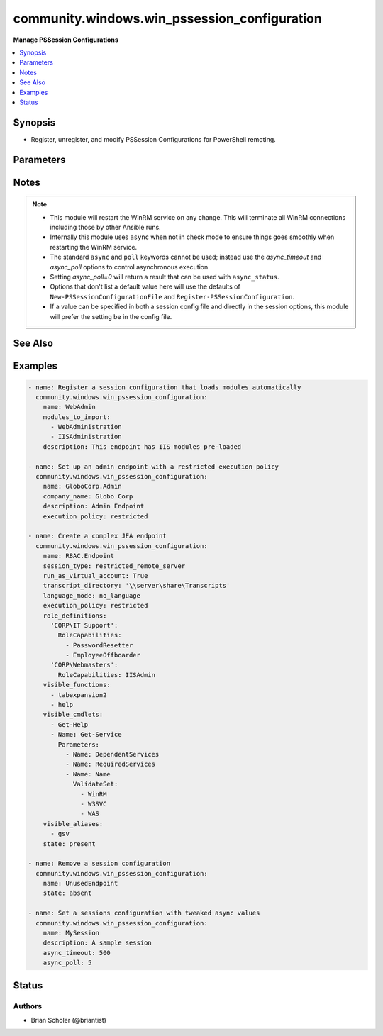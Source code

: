 .. _community.windows.win_pssession_configuration_module:


*********************************************
community.windows.win_pssession_configuration
*********************************************

**Manage PSSession Configurations**



.. contents::
   :local:
   :depth: 1


Synopsis
--------
- Register, unregister, and modify PSSession Configurations for PowerShell remoting.




Parameters
----------

.. raw:: html

    <table  border=0 cellpadding=0 class="documentation-table">
        <tr>
            <th colspan="1">Parameter</th>
            <th>Choices/<font color="blue">Defaults</font></th>
                        <th width="100%">Comments</th>
        </tr>
                    <tr>
                                                                <td colspan="1">
                    <div class="ansibleOptionAnchor" id="parameter-"></div>
                    <b>access_mode</b>
                    <a class="ansibleOptionLink" href="#parameter-" title="Permalink to this option"></a>
                    <div style="font-size: small">
                        <span style="color: purple">string</span>
                                                                    </div>
                                    </td>
                                <td>
                                                                                                                            <ul style="margin: 0; padding: 0"><b>Choices:</b>
                                                                                                                                                                <li>disabled</li>
                                                                                                                                                                                                <li>local</li>
                                                                                                                                                                                                <li>remote</li>
                                                                                    </ul>
                                                                            </td>
                                                                <td>
                                            <div>Controls whether the session configuration allows connection from the <code>local</code> machine only, both local and <code>remote</code>, or none (<code>disabled</code>).</div>
                                                        </td>
            </tr>
                                <tr>
                                                                <td colspan="1">
                    <div class="ansibleOptionAnchor" id="parameter-"></div>
                    <b>alias_definitions</b>
                    <a class="ansibleOptionLink" href="#parameter-" title="Permalink to this option"></a>
                    <div style="font-size: small">
                        <span style="color: purple">dictionary</span>
                                                                    </div>
                                    </td>
                                <td>
                                                                                                                                                            </td>
                                                                <td>
                                            <div>A dict that defines aliases for each session.</div>
                                                        </td>
            </tr>
                                <tr>
                                                                <td colspan="1">
                    <div class="ansibleOptionAnchor" id="parameter-"></div>
                    <b>assemblies_to_load</b>
                    <a class="ansibleOptionLink" href="#parameter-" title="Permalink to this option"></a>
                    <div style="font-size: small">
                        <span style="color: purple">list</span>
                         / <span style="color: purple">elements=string</span>                                            </div>
                                    </td>
                                <td>
                                                                                                                                                            </td>
                                                                <td>
                                            <div>The assemblies that should be loaded into each session.</div>
                                                        </td>
            </tr>
                                <tr>
                                                                <td colspan="1">
                    <div class="ansibleOptionAnchor" id="parameter-"></div>
                    <b>async_poll</b>
                    <a class="ansibleOptionLink" href="#parameter-" title="Permalink to this option"></a>
                    <div style="font-size: small">
                        <span style="color: purple">integer</span>
                                                                    </div>
                                    </td>
                                <td>
                                                                                                                                                                    <b>Default:</b><br/><div style="color: blue">1</div>
                                    </td>
                                                                <td>
                                            <div>Sets a delay in seconds between each check of the asynchronous execution status.</div>
                                            <div>Replicates the functionality of the <code>poll</code> keyword.</div>
                                            <div>Has no effect in check mode.</div>
                                                        </td>
            </tr>
                                <tr>
                                                                <td colspan="1">
                    <div class="ansibleOptionAnchor" id="parameter-"></div>
                    <b>async_timeout</b>
                    <a class="ansibleOptionLink" href="#parameter-" title="Permalink to this option"></a>
                    <div style="font-size: small">
                        <span style="color: purple">integer</span>
                                                                    </div>
                                    </td>
                                <td>
                                                                                                                                                                    <b>Default:</b><br/><div style="color: blue">300</div>
                                    </td>
                                                                <td>
                                            <div>Sets a timeout for how long in seconds to wait for asynchronous module execution and waiting for the connection to recover.</div>
                                            <div>Replicates the functionality of the <code>async</code> keyword.</div>
                                            <div>Has no effect in check mode.</div>
                                                        </td>
            </tr>
                                <tr>
                                                                <td colspan="1">
                    <div class="ansibleOptionAnchor" id="parameter-"></div>
                    <b>author</b>
                    <a class="ansibleOptionLink" href="#parameter-" title="Permalink to this option"></a>
                    <div style="font-size: small">
                        <span style="color: purple">string</span>
                                                                    </div>
                                    </td>
                                <td>
                                                                                                                                                            </td>
                                                                <td>
                                            <div>The author of the session configuration.</div>
                                            <div>This value is metadata and does not affect the functionality of the session configuration.</div>
                                            <div>If not set, a value may be generated automatically.</div>
                                            <div>See also <em>lenient_config_fields</em>.</div>
                                                        </td>
            </tr>
                                <tr>
                                                                <td colspan="1">
                    <div class="ansibleOptionAnchor" id="parameter-"></div>
                    <b>company_name</b>
                    <a class="ansibleOptionLink" href="#parameter-" title="Permalink to this option"></a>
                    <div style="font-size: small">
                        <span style="color: purple">string</span>
                                                                    </div>
                                    </td>
                                <td>
                                                                                                                                                            </td>
                                                                <td>
                                            <div>The company that authored the session configuration.</div>
                                            <div>This value is metadata and does not affect the functionality of the session configuration.</div>
                                            <div>If not set, a value may be generated automatically.</div>
                                            <div>See also <em>lenient_config_fields</em>.</div>
                                                        </td>
            </tr>
                                <tr>
                                                                <td colspan="1">
                    <div class="ansibleOptionAnchor" id="parameter-"></div>
                    <b>copyright</b>
                    <a class="ansibleOptionLink" href="#parameter-" title="Permalink to this option"></a>
                    <div style="font-size: small">
                        <span style="color: purple">string</span>
                                                                    </div>
                                    </td>
                                <td>
                                                                                                                                                            </td>
                                                                <td>
                                            <div>The copyright statement of the session configuration.</div>
                                            <div>This value is metadata and does not affect the functionality of the session configuration.</div>
                                            <div>If not set, a value may be generated automatically.</div>
                                            <div>See also <em>lenient_config_fields</em>.</div>
                                                        </td>
            </tr>
                                <tr>
                                                                <td colspan="1">
                    <div class="ansibleOptionAnchor" id="parameter-"></div>
                    <b>description</b>
                    <a class="ansibleOptionLink" href="#parameter-" title="Permalink to this option"></a>
                    <div style="font-size: small">
                        <span style="color: purple">string</span>
                                                                    </div>
                                    </td>
                                <td>
                                                                                                                                                            </td>
                                                                <td>
                                            <div>The description of the session configuration.</div>
                                            <div>This value is metadata and does not affect the functionality of the session configuration.</div>
                                            <div>See also <em>lenient_config_fields</em>.</div>
                                                        </td>
            </tr>
                                <tr>
                                                                <td colspan="1">
                    <div class="ansibleOptionAnchor" id="parameter-"></div>
                    <b>environment_variables</b>
                    <a class="ansibleOptionLink" href="#parameter-" title="Permalink to this option"></a>
                    <div style="font-size: small">
                        <span style="color: purple">dictionary</span>
                                                                    </div>
                                    </td>
                                <td>
                                                                                                                                                            </td>
                                                                <td>
                                            <div>A dict that defines environment variables for each session.</div>
                                                        </td>
            </tr>
                                <tr>
                                                                <td colspan="1">
                    <div class="ansibleOptionAnchor" id="parameter-"></div>
                    <b>execution_policy</b>
                    <a class="ansibleOptionLink" href="#parameter-" title="Permalink to this option"></a>
                    <div style="font-size: small">
                        <span style="color: purple">string</span>
                                                                    </div>
                                    </td>
                                <td>
                                                                                                                            <ul style="margin: 0; padding: 0"><b>Choices:</b>
                                                                                                                                                                <li>default</li>
                                                                                                                                                                                                <li>remote_signed</li>
                                                                                                                                                                                                <li>restricted</li>
                                                                                                                                                                                                <li>undefined</li>
                                                                                                                                                                                                <li>unrestricted</li>
                                                                                    </ul>
                                                                            </td>
                                                                <td>
                                            <div>The execution policy controlling script execution in the PowerShell session.</div>
                                                        </td>
            </tr>
                                <tr>
                                                                <td colspan="1">
                    <div class="ansibleOptionAnchor" id="parameter-"></div>
                    <b>formats_to_process</b>
                    <a class="ansibleOptionLink" href="#parameter-" title="Permalink to this option"></a>
                    <div style="font-size: small">
                        <span style="color: purple">list</span>
                         / <span style="color: purple">elements=path</span>                                            </div>
                                    </td>
                                <td>
                                                                                                                                                            </td>
                                                                <td>
                                            <div>Paths to format definition files to process for each session.</div>
                                                        </td>
            </tr>
                                <tr>
                                                                <td colspan="1">
                    <div class="ansibleOptionAnchor" id="parameter-"></div>
                    <b>function_definitions</b>
                    <a class="ansibleOptionLink" href="#parameter-" title="Permalink to this option"></a>
                    <div style="font-size: small">
                        <span style="color: purple">dictionary</span>
                                                                    </div>
                                    </td>
                                <td>
                                                                                                                                                            </td>
                                                                <td>
                                            <div>A dict that defines functions for each session.</div>
                                                        </td>
            </tr>
                                <tr>
                                                                <td colspan="1">
                    <div class="ansibleOptionAnchor" id="parameter-"></div>
                    <b>group_managed_service_account</b>
                    <a class="ansibleOptionLink" href="#parameter-" title="Permalink to this option"></a>
                    <div style="font-size: small">
                        <span style="color: purple">string</span>
                                                                    </div>
                                    </td>
                                <td>
                                                                                                                                                            </td>
                                                                <td>
                                            <div>If the session will run as a group managed service account (gMSA) then this is the name.</div>
                                            <div>Do not use <em>run_as_credential_username</em> and <em>run_as_credential_password</em> to specify a gMSA.</div>
                                                        </td>
            </tr>
                                <tr>
                                                                <td colspan="1">
                    <div class="ansibleOptionAnchor" id="parameter-"></div>
                    <b>guid</b>
                    <a class="ansibleOptionLink" href="#parameter-" title="Permalink to this option"></a>
                    <div style="font-size: small">
                        <span style="color: purple">raw</span>
                                                                    </div>
                                    </td>
                                <td>
                                                                                                                                                            </td>
                                                                <td>
                                            <div>The GUID (UUID) of the session configuration file.</div>
                                            <div>This value is metadata, so it only matters if you use it externally.</div>
                                            <div>If not set, a value will be generated automatically.</div>
                                            <div>Acceptable GUID formats are flexible. Any string of 32 hexadecimal digits will be accepted, with all hyphens <code>-</code> and opening/closing <code>{}</code> ignored.</div>
                                            <div>See also <em>lenient_config_fields</em>.</div>
                                                        </td>
            </tr>
                                <tr>
                                                                <td colspan="1">
                    <div class="ansibleOptionAnchor" id="parameter-"></div>
                    <b>language_mode</b>
                    <a class="ansibleOptionLink" href="#parameter-" title="Permalink to this option"></a>
                    <div style="font-size: small">
                        <span style="color: purple">string</span>
                                                                    </div>
                                    </td>
                                <td>
                                                                                                                            <ul style="margin: 0; padding: 0"><b>Choices:</b>
                                                                                                                                                                <li>no_language</li>
                                                                                                                                                                                                <li>restricted_language</li>
                                                                                                                                                                                                <li>constrained_language</li>
                                                                                                                                                                                                <li>full_language</li>
                                                                                    </ul>
                                                                            </td>
                                                                <td>
                                            <div>Determines the language mode of the PowerShell session.</div>
                                                        </td>
            </tr>
                                <tr>
                                                                <td colspan="1">
                    <div class="ansibleOptionAnchor" id="parameter-"></div>
                    <b>lenient_config_fields</b>
                    <a class="ansibleOptionLink" href="#parameter-" title="Permalink to this option"></a>
                    <div style="font-size: small">
                        <span style="color: purple">list</span>
                         / <span style="color: purple">elements=string</span>                                            </div>
                                    </td>
                                <td>
                                                                                                                                                                    <b>Default:</b><br/><div style="color: blue">["guid", "author", "company_name", "copyright", "description"]</div>
                                    </td>
                                                                <td>
                                            <div>Some fields used in the session configuration do not affect its function, and are sometimes auto-generated when not specified.</div>
                                            <div>To avoid unnecessarily changing the configuration on each run, the values of these options will only be enforced when they are explicitly specified.</div>
                                                        </td>
            </tr>
                                <tr>
                                                                <td colspan="1">
                    <div class="ansibleOptionAnchor" id="parameter-"></div>
                    <b>maximum_received_data_size_per_command_mb</b>
                    <a class="ansibleOptionLink" href="#parameter-" title="Permalink to this option"></a>
                    <div style="font-size: small">
                        <span style="color: purple">raw</span>
                                                                    </div>
                                    </td>
                                <td>
                                                                                                                                                            </td>
                                                                <td>
                                            <div>Sets the maximum received data size per command in MB.</div>
                                            <div>Must fit into a double precision floating point value.</div>
                                                        </td>
            </tr>
                                <tr>
                                                                <td colspan="1">
                    <div class="ansibleOptionAnchor" id="parameter-"></div>
                    <b>maximum_received_object_size_mb</b>
                    <a class="ansibleOptionLink" href="#parameter-" title="Permalink to this option"></a>
                    <div style="font-size: small">
                        <span style="color: purple">raw</span>
                                                                    </div>
                                    </td>
                                <td>
                                                                                                                                                            </td>
                                                                <td>
                                            <div>Sets the maximum object size in MB.</div>
                                            <div>Must fit into a double precision floating point value.</div>
                                                        </td>
            </tr>
                                <tr>
                                                                <td colspan="1">
                    <div class="ansibleOptionAnchor" id="parameter-"></div>
                    <b>modules_to_import</b>
                    <a class="ansibleOptionLink" href="#parameter-" title="Permalink to this option"></a>
                    <div style="font-size: small">
                        <span style="color: purple">list</span>
                         / <span style="color: purple">elements=raw</span>                                            </div>
                                    </td>
                                <td>
                                                                                                                                                            </td>
                                                                <td>
                                            <div>A list of modules that should be imported into the session.</div>
                                            <div>Any valid PowerShell module spec can be used here, so simple str names or dicts can be used.</div>
                                            <div>If a dict is used, no snake_case conversion is done, so the original PowerShell names must be used.</div>
                                                        </td>
            </tr>
                                <tr>
                                                                <td colspan="1">
                    <div class="ansibleOptionAnchor" id="parameter-"></div>
                    <b>mount_user_drive</b>
                    <a class="ansibleOptionLink" href="#parameter-" title="Permalink to this option"></a>
                    <div style="font-size: small">
                        <span style="color: purple">boolean</span>
                                                                    </div>
                                    </td>
                                <td>
                                                                                                                                                                        <ul style="margin: 0; padding: 0"><b>Choices:</b>
                                                                                                                                                                <li>no</li>
                                                                                                                                                                                                <li>yes</li>
                                                                                    </ul>
                                                                            </td>
                                                                <td>
                                            <div>If <code>yes</code> the session creates and mounts a user-specific PSDrive for use with file transfers.</div>
                                                        </td>
            </tr>
                                <tr>
                                                                <td colspan="1">
                    <div class="ansibleOptionAnchor" id="parameter-"></div>
                    <b>name</b>
                    <a class="ansibleOptionLink" href="#parameter-" title="Permalink to this option"></a>
                    <div style="font-size: small">
                        <span style="color: purple">string</span>
                                                 / <span style="color: red">required</span>                    </div>
                                    </td>
                                <td>
                                                                                                                                                            </td>
                                                                <td>
                                            <div>The name of the session configuration to manage.</div>
                                                        </td>
            </tr>
                                <tr>
                                                                <td colspan="1">
                    <div class="ansibleOptionAnchor" id="parameter-"></div>
                    <b>powershell_version</b>
                    <a class="ansibleOptionLink" href="#parameter-" title="Permalink to this option"></a>
                    <div style="font-size: small">
                        <span style="color: purple">raw</span>
                                                                    </div>
                                    </td>
                                <td>
                                                                                                                                                            </td>
                                                                <td>
                                            <div>The minimum required PowerShell version for this session.</div>
                                            <div>Must be a valid .Net System.Version string.</div>
                                                        </td>
            </tr>
                                <tr>
                                                                <td colspan="1">
                    <div class="ansibleOptionAnchor" id="parameter-"></div>
                    <b>processor_architecure</b>
                    <a class="ansibleOptionLink" href="#parameter-" title="Permalink to this option"></a>
                    <div style="font-size: small">
                        <span style="color: purple">string</span>
                                                                    </div>
                                    </td>
                                <td>
                                                                                                                            <ul style="margin: 0; padding: 0"><b>Choices:</b>
                                                                                                                                                                <li>amd64</li>
                                                                                                                                                                                                <li>x86</li>
                                                                                    </ul>
                                                                            </td>
                                                                <td>
                                            <div>The processor architecture of the session (32 bit vs. 64 bit).</div>
                                                        </td>
            </tr>
                                <tr>
                                                                <td colspan="1">
                    <div class="ansibleOptionAnchor" id="parameter-"></div>
                    <b>required_groups</b>
                    <a class="ansibleOptionLink" href="#parameter-" title="Permalink to this option"></a>
                    <div style="font-size: small">
                        <span style="color: purple">dictionary</span>
                                                                    </div>
                                    </td>
                                <td>
                                                                                                                                                            </td>
                                                                <td>
                                            <div>For JEA sessions, defines conditional access rules about which groups a connecting user must belong to.</div>
                                            <div>For more information see <a href='https://docs.microsoft.com/en-us/powershell/scripting/learn/remoting/jea/session-configurations#conditional-access-rules'>https://docs.microsoft.com/en-us/powershell/scripting/learn/remoting/jea/session-configurations#conditional-access-rules</a>.</div>
                                                        </td>
            </tr>
                                <tr>
                                                                <td colspan="1">
                    <div class="ansibleOptionAnchor" id="parameter-"></div>
                    <b>role_definitions</b>
                    <a class="ansibleOptionLink" href="#parameter-" title="Permalink to this option"></a>
                    <div style="font-size: small">
                        <span style="color: purple">dictionary</span>
                                                                    </div>
                                    </td>
                                <td>
                                                                                                                                                            </td>
                                                                <td>
                                            <div>A dict defining the roles for JEA sessions.</div>
                                            <div>For more information see <a href='https://docs.microsoft.com/en-us/powershell/scripting/learn/remoting/jea/session-configurations#role-definitions'>https://docs.microsoft.com/en-us/powershell/scripting/learn/remoting/jea/session-configurations#role-definitions</a>.</div>
                                                        </td>
            </tr>
                                <tr>
                                                                <td colspan="1">
                    <div class="ansibleOptionAnchor" id="parameter-"></div>
                    <b>run_as_credential_password</b>
                    <a class="ansibleOptionLink" href="#parameter-" title="Permalink to this option"></a>
                    <div style="font-size: small">
                        <span style="color: purple">string</span>
                                                                    </div>
                                    </td>
                                <td>
                                                                                                                                                            </td>
                                                                <td>
                                            <div>The password for <em>run_as_credential_username</em>.</div>
                                                        </td>
            </tr>
                                <tr>
                                                                <td colspan="1">
                    <div class="ansibleOptionAnchor" id="parameter-"></div>
                    <b>run_as_credential_username</b>
                    <a class="ansibleOptionLink" href="#parameter-" title="Permalink to this option"></a>
                    <div style="font-size: small">
                        <span style="color: purple">string</span>
                                                                    </div>
                                    </td>
                                <td>
                                                                                                                                                            </td>
                                                                <td>
                                            <div>Used to set a RunAs account for the session. All commands executed in the session will be run as this user.</div>
                                            <div>To use a gMSA, see <em>group_managed_service_account</em>.</div>
                                            <div>To use a virtual account, see <em>run_as_virtual_account</em> and <em>run_as_virtual_account_groups</em>.</div>
                                            <div>Status will always be <code>changed</code> when a RunAs credential is set because the password cannot be retrieved for comparison.</div>
                                                        </td>
            </tr>
                                <tr>
                                                                <td colspan="1">
                    <div class="ansibleOptionAnchor" id="parameter-"></div>
                    <b>run_as_virtual_account</b>
                    <a class="ansibleOptionLink" href="#parameter-" title="Permalink to this option"></a>
                    <div style="font-size: small">
                        <span style="color: purple">boolean</span>
                                                                    </div>
                                    </td>
                                <td>
                                                                                                                                                                        <ul style="margin: 0; padding: 0"><b>Choices:</b>
                                                                                                                                                                <li>no</li>
                                                                                                                                                                                                <li>yes</li>
                                                                                    </ul>
                                                                            </td>
                                                                <td>
                                            <div>If <code>yes</code> the session runs as a virtual account.</div>
                                            <div>Do not use <em>run_as_credential_username</em> and <em>run_as_credential_password</em> to specify a virtual account.</div>
                                                        </td>
            </tr>
                                <tr>
                                                                <td colspan="1">
                    <div class="ansibleOptionAnchor" id="parameter-"></div>
                    <b>run_as_virtual_account_groups</b>
                    <a class="ansibleOptionLink" href="#parameter-" title="Permalink to this option"></a>
                    <div style="font-size: small">
                        <span style="color: purple">list</span>
                         / <span style="color: purple">elements=string</span>                                            </div>
                                    </td>
                                <td>
                                                                                                                                                            </td>
                                                                <td>
                                            <div>If <em>run_as_virtual_account=yes</em> this is a list of groups to add the virtual account to.</div>
                                                        </td>
            </tr>
                                <tr>
                                                                <td colspan="1">
                    <div class="ansibleOptionAnchor" id="parameter-"></div>
                    <b>schema_version</b>
                    <a class="ansibleOptionLink" href="#parameter-" title="Permalink to this option"></a>
                    <div style="font-size: small">
                        <span style="color: purple">raw</span>
                                                                    </div>
                                    </td>
                                <td>
                                                                                                                                                            </td>
                                                                <td>
                                            <div>The schema version of the session configuration file.</div>
                                            <div>If not set, a value will be generated automatically.</div>
                                            <div>Must be a valid .Net System.Version string.</div>
                                                        </td>
            </tr>
                                <tr>
                                                                <td colspan="1">
                    <div class="ansibleOptionAnchor" id="parameter-"></div>
                    <b>scripts_to_process</b>
                    <a class="ansibleOptionLink" href="#parameter-" title="Permalink to this option"></a>
                    <div style="font-size: small">
                        <span style="color: purple">list</span>
                         / <span style="color: purple">elements=string</span>                                            </div>
                                    </td>
                                <td>
                                                                                                                                                            </td>
                                                                <td>
                                            <div>A list of paths to script files ending in <code>.ps1</code> that should be applied to the session.</div>
                                                        </td>
            </tr>
                                <tr>
                                                                <td colspan="1">
                    <div class="ansibleOptionAnchor" id="parameter-"></div>
                    <b>security_descriptor_sddl</b>
                    <a class="ansibleOptionLink" href="#parameter-" title="Permalink to this option"></a>
                    <div style="font-size: small">
                        <span style="color: purple">string</span>
                                                                    </div>
                                    </td>
                                <td>
                                                                                                                                                            </td>
                                                                <td>
                                            <div>An SDDL string that controls which users and groups can connect to the session.</div>
                                            <div>If <em>role_definitions</em> is specified the security descriptor will be set based on that.</div>
                                            <div>If this option is not specified the default security descriptor will be applied.</div>
                                                        </td>
            </tr>
                                <tr>
                                                                <td colspan="1">
                    <div class="ansibleOptionAnchor" id="parameter-"></div>
                    <b>session_type</b>
                    <a class="ansibleOptionLink" href="#parameter-" title="Permalink to this option"></a>
                    <div style="font-size: small">
                        <span style="color: purple">string</span>
                                                                    </div>
                                    </td>
                                <td>
                                                                                                                            <ul style="margin: 0; padding: 0"><b>Choices:</b>
                                                                                                                                                                <li>default</li>
                                                                                                                                                                                                <li>empty</li>
                                                                                                                                                                                                <li>restricted_remote_server</li>
                                                                                    </ul>
                                                                            </td>
                                                                <td>
                                            <div>Controls what type of session this is.</div>
                                                        </td>
            </tr>
                                <tr>
                                                                <td colspan="1">
                    <div class="ansibleOptionAnchor" id="parameter-"></div>
                    <b>startup_script</b>
                    <a class="ansibleOptionLink" href="#parameter-" title="Permalink to this option"></a>
                    <div style="font-size: small">
                        <span style="color: purple">path</span>
                                                                    </div>
                                    </td>
                                <td>
                                                                                                                                                            </td>
                                                                <td>
                                            <div>A script that gets run on session startup.</div>
                                                        </td>
            </tr>
                                <tr>
                                                                <td colspan="1">
                    <div class="ansibleOptionAnchor" id="parameter-"></div>
                    <b>state</b>
                    <a class="ansibleOptionLink" href="#parameter-" title="Permalink to this option"></a>
                    <div style="font-size: small">
                        <span style="color: purple">string</span>
                                                                    </div>
                                    </td>
                                <td>
                                                                                                                            <ul style="margin: 0; padding: 0"><b>Choices:</b>
                                                                                                                                                                <li><div style="color: blue"><b>present</b>&nbsp;&larr;</div></li>
                                                                                                                                                                                                <li>absent</li>
                                                                                    </ul>
                                                                            </td>
                                                                <td>
                                            <div>The desired state of the configuration.</div>
                                                        </td>
            </tr>
                                <tr>
                                                                <td colspan="1">
                    <div class="ansibleOptionAnchor" id="parameter-"></div>
                    <b>thread_apartment_state</b>
                    <a class="ansibleOptionLink" href="#parameter-" title="Permalink to this option"></a>
                    <div style="font-size: small">
                        <span style="color: purple">string</span>
                                                                    </div>
                                    </td>
                                <td>
                                                                                                                            <ul style="margin: 0; padding: 0"><b>Choices:</b>
                                                                                                                                                                <li>mta</li>
                                                                                                                                                                                                <li>sta</li>
                                                                                    </ul>
                                                                            </td>
                                                                <td>
                                            <div>The apartment state for the PowerShell session.</div>
                                                        </td>
            </tr>
                                <tr>
                                                                <td colspan="1">
                    <div class="ansibleOptionAnchor" id="parameter-"></div>
                    <b>thread_options</b>
                    <a class="ansibleOptionLink" href="#parameter-" title="Permalink to this option"></a>
                    <div style="font-size: small">
                        <span style="color: purple">string</span>
                                                                    </div>
                                    </td>
                                <td>
                                                                                                                            <ul style="margin: 0; padding: 0"><b>Choices:</b>
                                                                                                                                                                <li>default</li>
                                                                                                                                                                                                <li>reuse_thread</li>
                                                                                                                                                                                                <li>use_current_thread</li>
                                                                                                                                                                                                <li>use_new_thread</li>
                                                                                    </ul>
                                                                            </td>
                                                                <td>
                                            <div>Sets thread options for the session.</div>
                                                        </td>
            </tr>
                                <tr>
                                                                <td colspan="1">
                    <div class="ansibleOptionAnchor" id="parameter-"></div>
                    <b>transcript_directory</b>
                    <a class="ansibleOptionLink" href="#parameter-" title="Permalink to this option"></a>
                    <div style="font-size: small">
                        <span style="color: purple">path</span>
                                                                    </div>
                                    </td>
                                <td>
                                                                                                                                                            </td>
                                                                <td>
                                            <div>Automatic session transcripts will be written to this directory.</div>
                                                        </td>
            </tr>
                                <tr>
                                                                <td colspan="1">
                    <div class="ansibleOptionAnchor" id="parameter-"></div>
                    <b>types_to_process</b>
                    <a class="ansibleOptionLink" href="#parameter-" title="Permalink to this option"></a>
                    <div style="font-size: small">
                        <span style="color: purple">list</span>
                         / <span style="color: purple">elements=path</span>                                            </div>
                                    </td>
                                <td>
                                                                                                                                                            </td>
                                                                <td>
                                            <div>Paths to type definition files to process for each session.</div>
                                                        </td>
            </tr>
                                <tr>
                                                                <td colspan="1">
                    <div class="ansibleOptionAnchor" id="parameter-"></div>
                    <b>use_shared_process</b>
                    <a class="ansibleOptionLink" href="#parameter-" title="Permalink to this option"></a>
                    <div style="font-size: small">
                        <span style="color: purple">boolean</span>
                                                                    </div>
                                    </td>
                                <td>
                                                                                                                                                                        <ul style="margin: 0; padding: 0"><b>Choices:</b>
                                                                                                                                                                <li>no</li>
                                                                                                                                                                                                <li>yes</li>
                                                                                    </ul>
                                                                            </td>
                                                                <td>
                                            <div>If <code>yes</code> then the session shares a process for each session.</div>
                                                        </td>
            </tr>
                                <tr>
                                                                <td colspan="1">
                    <div class="ansibleOptionAnchor" id="parameter-"></div>
                    <b>user_drive_maximum_size</b>
                    <a class="ansibleOptionLink" href="#parameter-" title="Permalink to this option"></a>
                    <div style="font-size: small">
                        <span style="color: purple">raw</span>
                                                                    </div>
                                    </td>
                                <td>
                                                                                                                                                            </td>
                                                                <td>
                                            <div>The maximum size of the user drive in bytes.</div>
                                            <div>Must fit into an Int64.</div>
                                                        </td>
            </tr>
                                <tr>
                                                                <td colspan="1">
                    <div class="ansibleOptionAnchor" id="parameter-"></div>
                    <b>variable_definitions</b>
                    <a class="ansibleOptionLink" href="#parameter-" title="Permalink to this option"></a>
                    <div style="font-size: small">
                        <span style="color: purple">list</span>
                         / <span style="color: purple">elements=dictionary</span>                                            </div>
                                    </td>
                                <td>
                                                                                                                                                            </td>
                                                                <td>
                                            <div>A list of dicts where each elements defines a variable for each session.</div>
                                                        </td>
            </tr>
                                <tr>
                                                                <td colspan="1">
                    <div class="ansibleOptionAnchor" id="parameter-"></div>
                    <b>visible_aliases</b>
                    <a class="ansibleOptionLink" href="#parameter-" title="Permalink to this option"></a>
                    <div style="font-size: small">
                        <span style="color: purple">list</span>
                         / <span style="color: purple">elements=string</span>                                            </div>
                                    </td>
                                <td>
                                                                                                                                                            </td>
                                                                <td>
                                            <div>The aliases that can be used in the session.</div>
                                            <div>For more information see <a href='https://docs.microsoft.com/en-us/powershell/scripting/learn/remoting/jea/role-capabilities'>https://docs.microsoft.com/en-us/powershell/scripting/learn/remoting/jea/role-capabilities</a>.</div>
                                                        </td>
            </tr>
                                <tr>
                                                                <td colspan="1">
                    <div class="ansibleOptionAnchor" id="parameter-"></div>
                    <b>visible_cmdlets</b>
                    <a class="ansibleOptionLink" href="#parameter-" title="Permalink to this option"></a>
                    <div style="font-size: small">
                        <span style="color: purple">list</span>
                         / <span style="color: purple">elements=raw</span>                                            </div>
                                    </td>
                                <td>
                                                                                                                                                            </td>
                                                                <td>
                                            <div>The cmdlets that can be used in the session.</div>
                                            <div>The elements can be simple names or complex command specifications.</div>
                                            <div>For more information see <a href='https://docs.microsoft.com/en-us/powershell/scripting/learn/remoting/jea/role-capabilities'>https://docs.microsoft.com/en-us/powershell/scripting/learn/remoting/jea/role-capabilities</a>.</div>
                                                        </td>
            </tr>
                                <tr>
                                                                <td colspan="1">
                    <div class="ansibleOptionAnchor" id="parameter-"></div>
                    <b>visible_external_commands</b>
                    <a class="ansibleOptionLink" href="#parameter-" title="Permalink to this option"></a>
                    <div style="font-size: small">
                        <span style="color: purple">list</span>
                         / <span style="color: purple">elements=string</span>                                            </div>
                                    </td>
                                <td>
                                                                                                                                                            </td>
                                                                <td>
                                            <div>The external commands and scripts that can be used in the session.</div>
                                            <div>For more information see <a href='https://docs.microsoft.com/en-us/powershell/scripting/learn/remoting/jea/role-capabilities'>https://docs.microsoft.com/en-us/powershell/scripting/learn/remoting/jea/role-capabilities</a>.</div>
                                                        </td>
            </tr>
                                <tr>
                                                                <td colspan="1">
                    <div class="ansibleOptionAnchor" id="parameter-"></div>
                    <b>visible_functions</b>
                    <a class="ansibleOptionLink" href="#parameter-" title="Permalink to this option"></a>
                    <div style="font-size: small">
                        <span style="color: purple">list</span>
                         / <span style="color: purple">elements=raw</span>                                            </div>
                                    </td>
                                <td>
                                                                                                                                                            </td>
                                                                <td>
                                            <div>The functions that can be used in the session.</div>
                                            <div>The elements can be simple names or complex command specifications.</div>
                                            <div>For more information see <a href='https://docs.microsoft.com/en-us/powershell/scripting/learn/remoting/jea/role-capabilities'>https://docs.microsoft.com/en-us/powershell/scripting/learn/remoting/jea/role-capabilities</a>.</div>
                                                        </td>
            </tr>
                        </table>
    <br/>


Notes
-----

.. note::
   - This module will restart the WinRM service on any change. This will terminate all WinRM connections including those by other Ansible runs.
   - Internally this module uses ``async`` when not in check mode to ensure things goes smoothly when restarting the WinRM service.
   - The standard ``async`` and ``poll`` keywords cannot be used; instead use the *async_timeout* and *async_poll* options to control asynchronous execution.
   - Setting *async_poll=0* will return a result that can be used with ``async_status``.
   - Options that don't list a default value here will use the defaults of ``New-PSSessionConfigurationFile`` and ``Register-PSSessionConfiguration``.
   - If a value can be specified in both a session config file and directly in the session options, this module will prefer the setting be in the config file.


See Also
--------

.. seealso::

   `C(New-PSSessionConfigurationFile) Reference <https://docs.microsoft.com/en-us/powershell/module/microsoft.powershell.core/new-pssessionconfigurationfile>`_
       Details and defaults for options that end up in the session configuration file.
   `C(Register-PSSessionConfiguration) Reference <https://docs.microsoft.com/en-us/powershell/module/microsoft.powershell.core/register-pssessionconfiguration>`_
       Details and defaults for options that are not specified in the session config file.
   `PowerShell Just Enough Administration (JEA) <https://docs.microsoft.com/en-us/powershell/scripting/learn/remoting/jea/overview>`_
       Refer to the JEA documentation for advanced usage of some options
   `About Session Configurations <https://docs.microsoft.com/en-us/powershell/module/microsoft.powershell.core/about/about_session_configurations>`_
       General information about session configurations.
   `About Session Configuration Files <https://docs.microsoft.com/en-us/powershell/module/microsoft.powershell.core/about/about_session_configuration_files>`_
       General information about session configuration files.


Examples
--------

.. code-block:: yaml+jinja

    
    - name: Register a session configuration that loads modules automatically
      community.windows.win_pssession_configuration:
        name: WebAdmin
        modules_to_import:
          - WebAdministration
          - IISAdministration
        description: This endpoint has IIS modules pre-loaded

    - name: Set up an admin endpoint with a restricted execution policy
      community.windows.win_pssession_configuration:
        name: GloboCorp.Admin
        company_name: Globo Corp
        description: Admin Endpoint
        execution_policy: restricted

    - name: Create a complex JEA endpoint
      community.windows.win_pssession_configuration:
        name: RBAC.Endpoint
        session_type: restricted_remote_server
        run_as_virtual_account: True
        transcript_directory: '\\server\share\Transcripts'
        language_mode: no_language
        execution_policy: restricted
        role_definitions:
          'CORP\IT Support':
            RoleCapabilities:
              - PasswordResetter
              - EmployeeOffboarder
          'CORP\Webmasters':
            RoleCapabilities: IISAdmin
        visible_functions:
          - tabexpansion2
          - help
        visible_cmdlets:
          - Get-Help
          - Name: Get-Service
            Parameters:
              - Name: DependentServices
              - Name: RequiredServices
              - Name: Name
                ValidateSet:
                  - WinRM
                  - W3SVC
                  - WAS
        visible_aliases:
          - gsv
        state: present

    - name: Remove a session configuration
      community.windows.win_pssession_configuration:
        name: UnusedEndpoint
        state: absent

    - name: Set a sessions configuration with tweaked async values
      community.windows.win_pssession_configuration:
        name: MySession
        description: A sample session
        async_timeout: 500
        async_poll: 5





Status
------


Authors
~~~~~~~

- Brian Scholer (@briantist)



